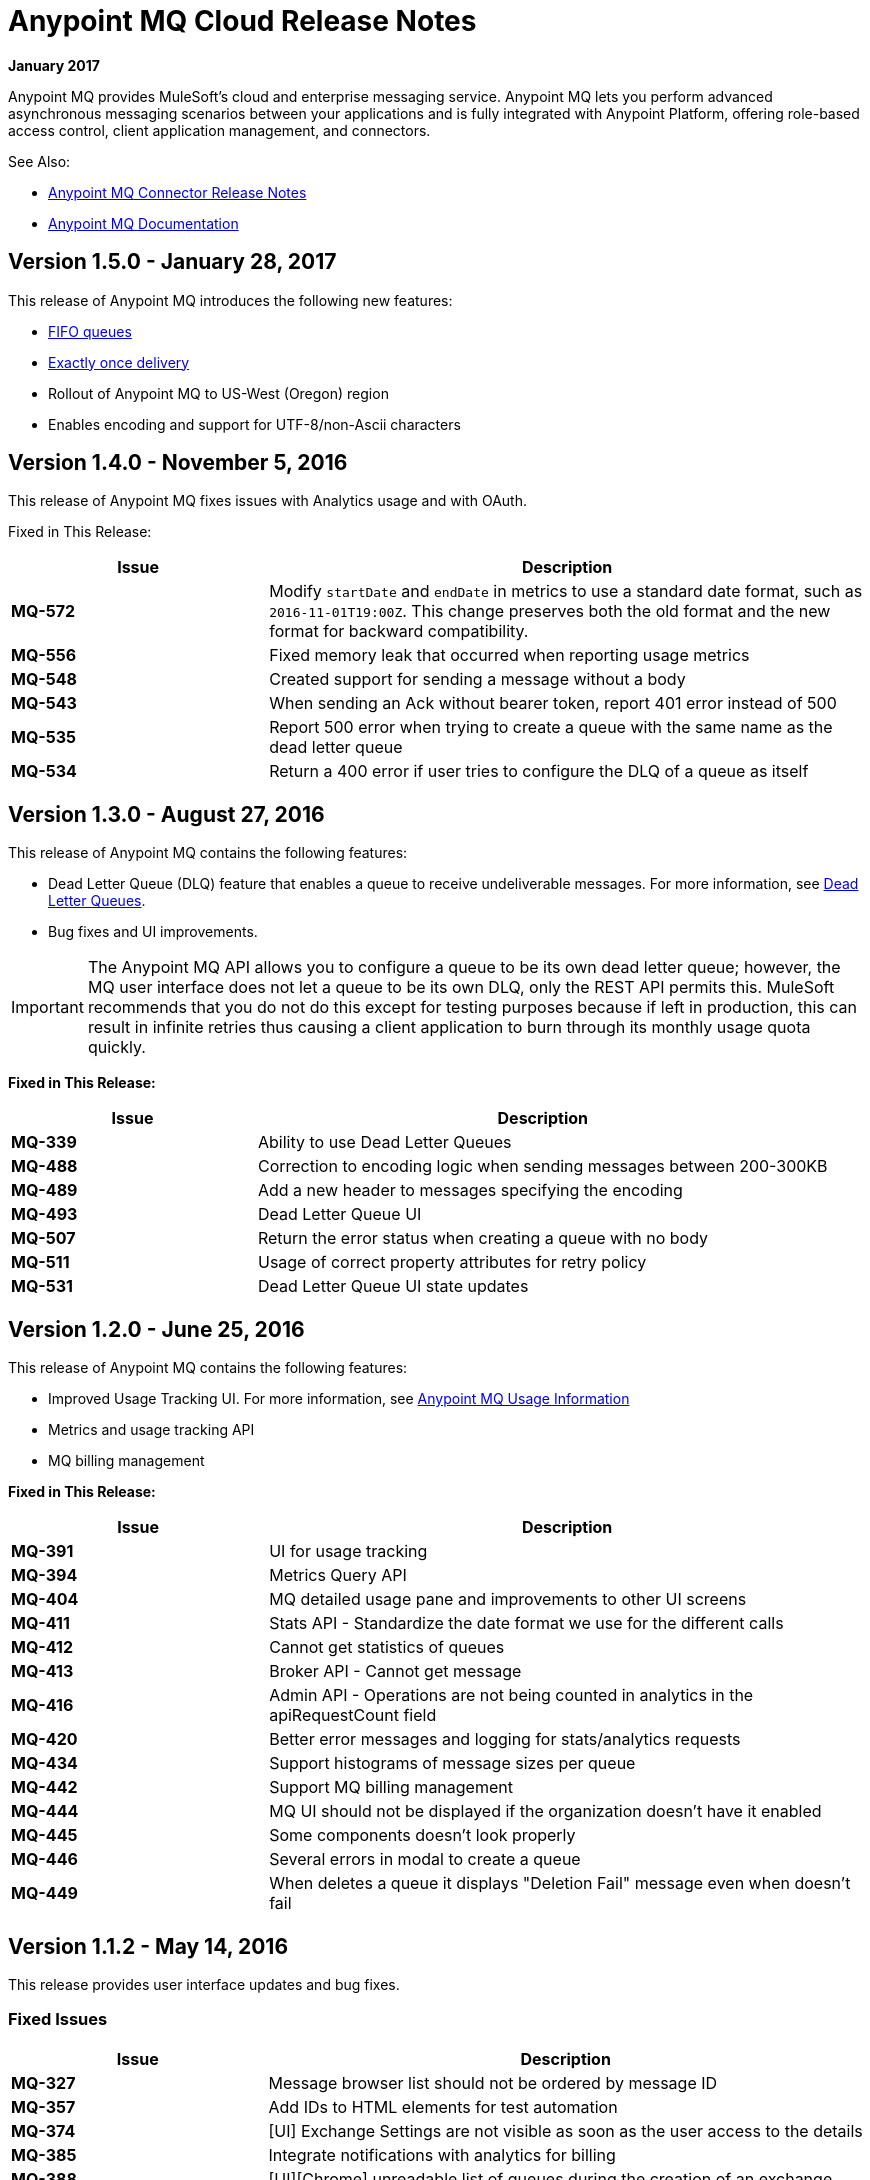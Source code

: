 = Anypoint MQ Cloud Release Notes
:keywords: mq, release, notes

*January 2017*

Anypoint MQ provides MuleSoft’s cloud and enterprise messaging service. Anypoint MQ lets you perform advanced asynchronous messaging scenarios between your applications and is fully integrated with Anypoint Platform, offering role-based access control, client application management, and connectors.

See Also:

* link:/release-notes/mq-connector-release-notes[Anypoint MQ Connector Release Notes]
* link:/anypoint-mq[Anypoint MQ Documentation]

== Version 1.5.0 - January 28, 2017

This release of Anypoint MQ introduces the following new features:

* link:/anypoint-mq/mq-queues-and-exchanges#fifoqueues[FIFO queues] 
* link:/anypoint-mq/mq-queues-and-exchanges#fifoqueues[Exactly once delivery]
* Rollout of Anypoint MQ to US-West (Oregon) region
* Enables encoding and support for UTF-8/non-Ascii characters

== Version 1.4.0 - November 5, 2016

This release of Anypoint MQ fixes issues with Analytics usage and with OAuth.

Fixed in This Release:

[%header,cols="30s,70a"]
|===
|Issue |Description
|MQ-572 |Modify `startDate` and `endDate` in metrics to use a standard date format, such as `2016-11-01T19:00Z`. This change
preserves both the old format and the new format for backward compatibility.
|MQ-556 |Fixed memory leak that occurred when reporting usage metrics
|MQ-548 |Created support for sending a message without a body
|MQ-543 |When sending an Ack without bearer token, report 401 error instead of 500
|MQ-535 |Report 500 error when trying to create a queue with the same name as the dead letter queue
|MQ-534 |Return a 400 error if user tries to configure the DLQ of a queue as itself
|===

== Version 1.3.0 - August 27, 2016

This release of Anypoint MQ contains the following features:

* Dead Letter Queue (DLQ) feature that enables a queue to receive undeliverable messages. For more information, see
link:/anypoint-mq/mq-queues-and-exchanges#dead-letter-queues[Dead Letter Queues].
* Bug fixes and UI improvements.

[IMPORTANT]
====
The Anypoint MQ API allows you to configure a queue to be its own dead letter queue; however, the MQ user interface does not let a queue to be its own DLQ, only the REST API permits this. MuleSoft recommends that you do not do this except for testing purposes because if left in production, this can result in infinite retries thus causing a client application to burn through its monthly usage quota quickly.
====

*Fixed in This Release:*

[%header,cols="30s,70a"]
|===
|Issue |Description
|MQ-339 |Ability to use Dead Letter Queues
|MQ-488 |Correction to encoding logic when sending messages between 200-300KB
|MQ-489 |Add a new header to messages specifying the encoding
|MQ-493 |Dead Letter Queue UI
|MQ-507 |Return the error status when creating a queue with no body
|MQ-511 |Usage of correct property attributes for retry policy
|MQ-531 |Dead Letter Queue UI state updates
|===

== Version 1.2.0 - June 25, 2016

This release of Anypoint MQ contains the following features:

* Improved Usage Tracking UI. For more information, see link:/anypoint-mq/mq-usage[Anypoint MQ Usage Information]
* Metrics and usage tracking API
* MQ billing management

*Fixed in This Release:*

[%header,cols="30s,70a"]
|===
|Issue |Description
|MQ-391 |UI for usage tracking
|MQ-394 |Metrics Query API
|MQ-404 |MQ detailed usage pane and improvements to other UI screens
|MQ-411 |Stats API - Standardize the date format we use for the different calls
|MQ-412 |Cannot get statistics of queues
|MQ-413 |Broker API - Cannot get message
|MQ-416 |Admin API - Operations are not being counted in analytics in the apiRequestCount field
|MQ-420 |Better error messages and logging for stats/analytics requests
|MQ-434 |Support histograms of message sizes per queue
|MQ-442 |Support MQ billing management
|MQ-444 |MQ UI should not be displayed if the organization doesn't have it enabled
|MQ-445 |Some components doesn't look properly
|MQ-446 |Several errors in modal to create a queue
|MQ-449 |When deletes a queue it displays "Deletion Fail" message even when doesn't fail
|===


== Version 1.1.2 - May 14, 2016

This release provides user interface updates and bug fixes.

=== Fixed Issues

[%header,cols="30s,70a"]
|===
|Issue |Description
|MQ-327 |Message browser list should not be ordered by message ID
|MQ-357 |Add IDs to HTML elements for test automation
|MQ-374 |[UI] Exchange Settings are not visible as soon as the user access to the details
|MQ-385 |Integrate notifications with analytics for billing
|MQ-388 |[UI][Chrome] unreadable list of queues during the creation of an exchange
|===

== Version 1.1.0 - May 5, 2016

This release is the General Availability release for Anypoint MQ.

=== Features

This release includes these features:

* Users can view and track their MQ usage.
* 10 MB maximum message size limitation is now enforced.
* Updated API error and return codes reflect the proper status.

=== Fixed in This Release

[%header,cols="30s,70a"]
|===
|Issue |Description
|MQ-201 |(Admin API) The system returns 204 ok even when the org ID doesn't exists
|MQ-205 |Enforced maximum message size limit to 10 MB
|MQ-241 |Exchange historical statistics as delta from 0
|MQ-301 |Ability to count delivered/received messages
|MQ-306 |Request to non-existing API returns bad error message
|===

== Version 1.0.1 - January 23, 2016

Features:

* Anypoint MQ now supports use with Internet Explorer 11.

== Version 1.0.0 - December 21, 2015

This release includes the following capabilities:

* Queues and Exchanges: Send messages to queues, pull messages from queues, create a message exchange to perform pub/sub scenarios and send a message to multiple queues. Management console: monitor queue statistics, purge queues, and see how many messages are in flight via the management console.
* Anypoint MQ connector: Send/receive messages from any Mule application, whether it’s deployed in CloudHub or used in a hybrid scenario and deployed on-premises.
* Client management: Create client applications tokens.
* Large payloads: Anypoint MQ supports payloads up to 10 MB in size.
* Disaster recovery and multi-data center availability: Anypoint MQ provides persistent data storage across multiple data centers, ensuring that it can handle data center outages and have full disaster recovery.
* Encrypted queues: Queue data can optionally be encrypted, ensuring that companies can be compliant with their data at rest policies.

== Known Issues

* None

NOTE: For known issues affecting only the Anypoint MQ connector, see link:/release-notes/mq-connector-release-notes#known-issues[Anypoint MQ Connector Release Notes].

== See Also

* link:/anypoint-mq[Anypoint MQ]
* link:http://training.mulesoft.com[MuleSoft Training]
* link:https://www.mulesoft.com/webinars[MuleSoft Webinars]
* link:http://blogs.mulesoft.com[MuleSoft Blogs]
* link:http://forums.mulesoft.com[MuleSoft's Forums]

